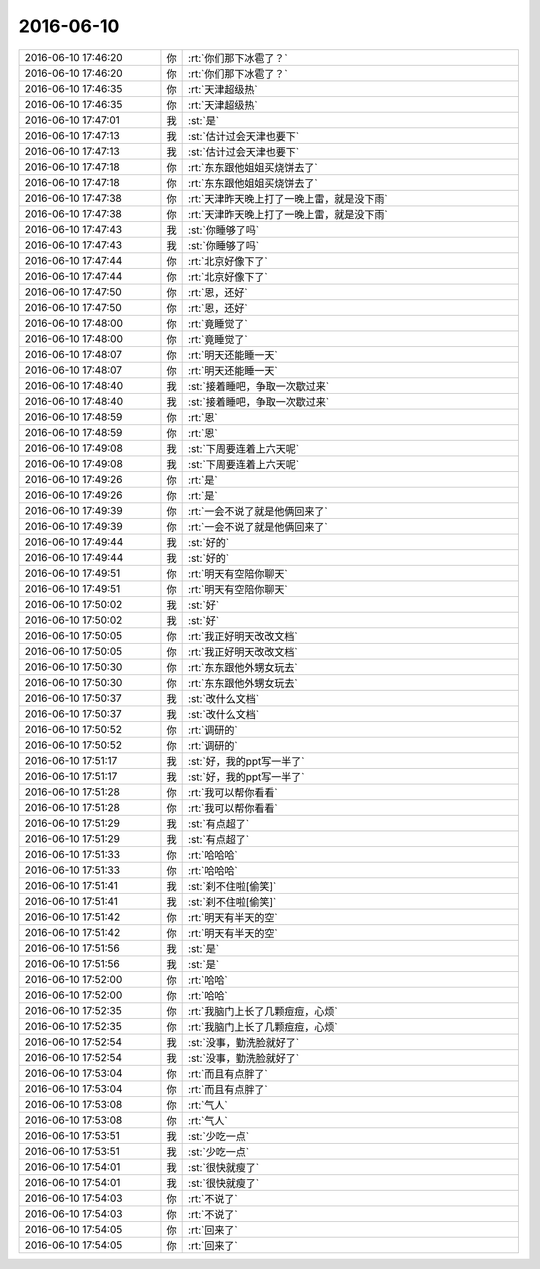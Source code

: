 2016-06-10
-------------

.. list-table::
   :widths: 25, 1, 60

   * - 2016-06-10 17:46:20
     - 你
     - :rt:`你们那下冰雹了？`
   * - 2016-06-10 17:46:20
     - 你
     - :rt:`你们那下冰雹了？`
   * - 2016-06-10 17:46:35
     - 你
     - :rt:`天津超级热`
   * - 2016-06-10 17:46:35
     - 你
     - :rt:`天津超级热`
   * - 2016-06-10 17:47:01
     - 我
     - :st:`是`
   * - 2016-06-10 17:47:13
     - 我
     - :st:`估计过会天津也要下`
   * - 2016-06-10 17:47:13
     - 我
     - :st:`估计过会天津也要下`
   * - 2016-06-10 17:47:18
     - 你
     - :rt:`东东跟他姐姐买烧饼去了`
   * - 2016-06-10 17:47:18
     - 你
     - :rt:`东东跟他姐姐买烧饼去了`
   * - 2016-06-10 17:47:38
     - 你
     - :rt:`天津昨天晚上打了一晚上雷，就是没下雨`
   * - 2016-06-10 17:47:38
     - 你
     - :rt:`天津昨天晚上打了一晚上雷，就是没下雨`
   * - 2016-06-10 17:47:43
     - 我
     - :st:`你睡够了吗`
   * - 2016-06-10 17:47:43
     - 我
     - :st:`你睡够了吗`
   * - 2016-06-10 17:47:44
     - 你
     - :rt:`北京好像下了`
   * - 2016-06-10 17:47:44
     - 你
     - :rt:`北京好像下了`
   * - 2016-06-10 17:47:50
     - 你
     - :rt:`恩，还好`
   * - 2016-06-10 17:47:50
     - 你
     - :rt:`恩，还好`
   * - 2016-06-10 17:48:00
     - 你
     - :rt:`竟睡觉了`
   * - 2016-06-10 17:48:00
     - 你
     - :rt:`竟睡觉了`
   * - 2016-06-10 17:48:07
     - 你
     - :rt:`明天还能睡一天`
   * - 2016-06-10 17:48:07
     - 你
     - :rt:`明天还能睡一天`
   * - 2016-06-10 17:48:40
     - 我
     - :st:`接着睡吧，争取一次歇过来`
   * - 2016-06-10 17:48:40
     - 我
     - :st:`接着睡吧，争取一次歇过来`
   * - 2016-06-10 17:48:59
     - 你
     - :rt:`恩`
   * - 2016-06-10 17:48:59
     - 你
     - :rt:`恩`
   * - 2016-06-10 17:49:08
     - 我
     - :st:`下周要连着上六天呢`
   * - 2016-06-10 17:49:08
     - 我
     - :st:`下周要连着上六天呢`
   * - 2016-06-10 17:49:26
     - 你
     - :rt:`是`
   * - 2016-06-10 17:49:26
     - 你
     - :rt:`是`
   * - 2016-06-10 17:49:39
     - 你
     - :rt:`一会不说了就是他俩回来了`
   * - 2016-06-10 17:49:39
     - 你
     - :rt:`一会不说了就是他俩回来了`
   * - 2016-06-10 17:49:44
     - 我
     - :st:`好的`
   * - 2016-06-10 17:49:44
     - 我
     - :st:`好的`
   * - 2016-06-10 17:49:51
     - 你
     - :rt:`明天有空陪你聊天`
   * - 2016-06-10 17:49:51
     - 你
     - :rt:`明天有空陪你聊天`
   * - 2016-06-10 17:50:02
     - 我
     - :st:`好`
   * - 2016-06-10 17:50:02
     - 我
     - :st:`好`
   * - 2016-06-10 17:50:05
     - 你
     - :rt:`我正好明天改改文档`
   * - 2016-06-10 17:50:05
     - 你
     - :rt:`我正好明天改改文档`
   * - 2016-06-10 17:50:30
     - 你
     - :rt:`东东跟他外甥女玩去`
   * - 2016-06-10 17:50:30
     - 你
     - :rt:`东东跟他外甥女玩去`
   * - 2016-06-10 17:50:37
     - 我
     - :st:`改什么文档`
   * - 2016-06-10 17:50:37
     - 我
     - :st:`改什么文档`
   * - 2016-06-10 17:50:52
     - 你
     - :rt:`调研的`
   * - 2016-06-10 17:50:52
     - 你
     - :rt:`调研的`
   * - 2016-06-10 17:51:17
     - 我
     - :st:`好，我的ppt写一半了`
   * - 2016-06-10 17:51:17
     - 我
     - :st:`好，我的ppt写一半了`
   * - 2016-06-10 17:51:28
     - 你
     - :rt:`我可以帮你看看`
   * - 2016-06-10 17:51:28
     - 你
     - :rt:`我可以帮你看看`
   * - 2016-06-10 17:51:29
     - 我
     - :st:`有点超了`
   * - 2016-06-10 17:51:29
     - 我
     - :st:`有点超了`
   * - 2016-06-10 17:51:33
     - 你
     - :rt:`哈哈哈`
   * - 2016-06-10 17:51:33
     - 你
     - :rt:`哈哈哈`
   * - 2016-06-10 17:51:41
     - 我
     - :st:`刹不住啦[偷笑]`
   * - 2016-06-10 17:51:41
     - 我
     - :st:`刹不住啦[偷笑]`
   * - 2016-06-10 17:51:42
     - 你
     - :rt:`明天有半天的空`
   * - 2016-06-10 17:51:42
     - 你
     - :rt:`明天有半天的空`
   * - 2016-06-10 17:51:56
     - 我
     - :st:`是`
   * - 2016-06-10 17:51:56
     - 我
     - :st:`是`
   * - 2016-06-10 17:52:00
     - 你
     - :rt:`哈哈`
   * - 2016-06-10 17:52:00
     - 你
     - :rt:`哈哈`
   * - 2016-06-10 17:52:35
     - 你
     - :rt:`我脑门上长了几颗痘痘，心烦`
   * - 2016-06-10 17:52:35
     - 你
     - :rt:`我脑门上长了几颗痘痘，心烦`
   * - 2016-06-10 17:52:54
     - 我
     - :st:`没事，勤洗脸就好了`
   * - 2016-06-10 17:52:54
     - 我
     - :st:`没事，勤洗脸就好了`
   * - 2016-06-10 17:53:04
     - 你
     - :rt:`而且有点胖了`
   * - 2016-06-10 17:53:04
     - 你
     - :rt:`而且有点胖了`
   * - 2016-06-10 17:53:08
     - 你
     - :rt:`气人`
   * - 2016-06-10 17:53:08
     - 你
     - :rt:`气人`
   * - 2016-06-10 17:53:51
     - 我
     - :st:`少吃一点`
   * - 2016-06-10 17:53:51
     - 我
     - :st:`少吃一点`
   * - 2016-06-10 17:54:01
     - 我
     - :st:`很快就瘦了`
   * - 2016-06-10 17:54:01
     - 我
     - :st:`很快就瘦了`
   * - 2016-06-10 17:54:03
     - 你
     - :rt:`不说了`
   * - 2016-06-10 17:54:03
     - 你
     - :rt:`不说了`
   * - 2016-06-10 17:54:05
     - 你
     - :rt:`回来了`
   * - 2016-06-10 17:54:05
     - 你
     - :rt:`回来了`